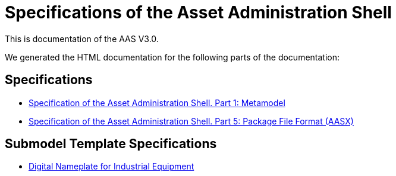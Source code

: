 :stylesheet: style.css
:nofooter:

= Specifications of the Asset Administration Shell

This is documentation of the AAS V3.0.

We generated the HTML documentation for the following parts of the documentation:

== Specifications

* link:AASiD_1_Metamodel/index.html[Specification of the Asset Administration Shell. Part 1: Metamodel]
* link:AASiD_5_AASXPackageFileFormat/index.html[Specification of the Asset Administration Shell. Part 5: Package File Format (AASX)]

== Submodel Template Specifications
* link:AAS_Submodel_Templates/Digital_Nameplate/index.html[Digital Nameplate for Industrial Equipment]
